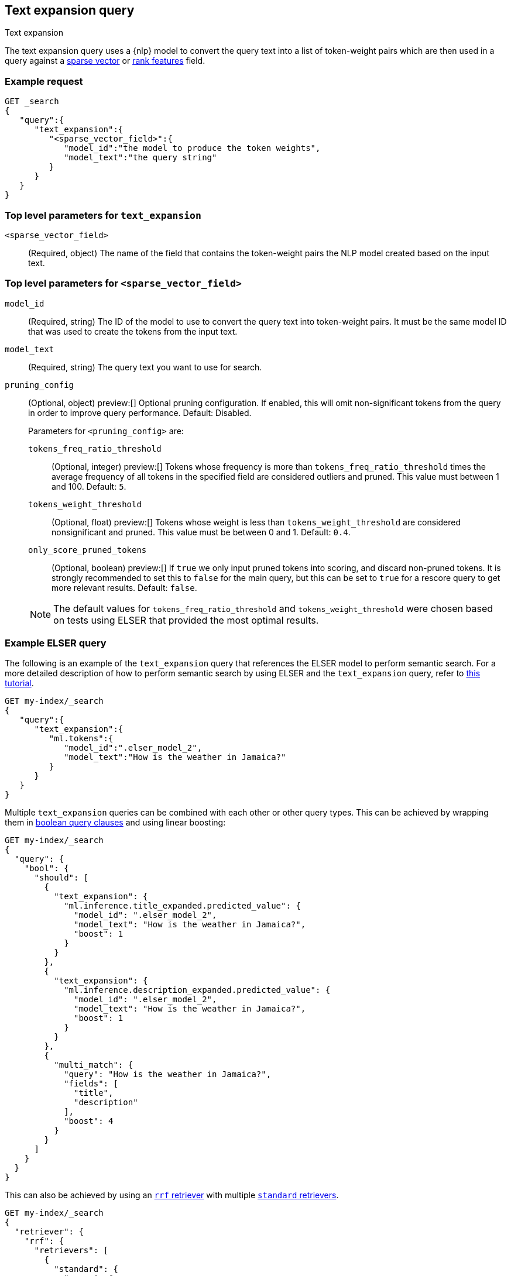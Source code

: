 [[query-dsl-text-expansion-query]]
== Text expansion query
++++
<titleabbrev>Text expansion</titleabbrev>
++++

The text expansion query uses a {nlp} model to convert the query text into a
list of token-weight pairs which are then used in a query against a
<<sparse-vector,sparse vector>> or <<rank-features,rank features>> field.

[discrete]
[[text-expansion-query-ex-request]]
=== Example request


[source,console]
----
GET _search
{
   "query":{
      "text_expansion":{
         "<sparse_vector_field>":{
            "model_id":"the model to produce the token weights",
            "model_text":"the query string"
         }
      }
   }
}
----
// TEST[skip: TBD]

[discrete]
[[text-expansion-query-params]]
=== Top level parameters for `text_expansion`

`<sparse_vector_field>`:::
(Required, object)
The name of the field that contains the token-weight pairs the NLP model created
based on the input text.

[discrete]
[[text-expansion-rank-feature-field-params]]
=== Top level parameters for `<sparse_vector_field>`

`model_id`::::
(Required, string)
The ID of the model to use to convert the query text into token-weight pairs. It
must be the same model ID that was used to create the tokens from the input
text.

`model_text`::::
(Required, string)
The query text you want to use for search.

`pruning_config` ::::
(Optional, object)
preview:[]
Optional pruning configuration. If enabled, this will omit non-significant tokens from the query in order to improve query performance.
Default: Disabled.
+
--
Parameters for `<pruning_config>` are:

`tokens_freq_ratio_threshold`::
(Optional, integer)
preview:[]
Tokens whose frequency is more than `tokens_freq_ratio_threshold` times the average frequency of all tokens in the specified field are considered outliers and pruned.
This value must between 1 and 100.
Default: `5`.

`tokens_weight_threshold`::
(Optional, float)
preview:[]
Tokens whose weight is less than `tokens_weight_threshold` are considered nonsignificant and pruned.
This value must be between 0 and 1.
Default: `0.4`.

`only_score_pruned_tokens`::
(Optional, boolean)
preview:[]
If `true` we only input pruned tokens into scoring, and discard non-pruned tokens.
It is strongly recommended to set this to `false` for the main query, but this can be set to `true` for a rescore query to get more relevant results.
Default: `false`.

NOTE: The default values for `tokens_freq_ratio_threshold` and `tokens_weight_threshold` were chosen based on tests using ELSER that provided the most optimal results.
--

[discrete]
[[text-expansion-query-example]]
=== Example ELSER query

The following is an example of the `text_expansion` query that references the
ELSER model to perform semantic search. For a more detailed description of how
to perform semantic search by using ELSER and the `text_expansion` query, refer
to <<semantic-search-elser,this tutorial>>.

[source,console]
----
GET my-index/_search
{
   "query":{
      "text_expansion":{
         "ml.tokens":{
            "model_id":".elser_model_2",
            "model_text":"How is the weather in Jamaica?"
         }
      }
   }
}
----
// TEST[skip: TBD]

Multiple `text_expansion` queries can be combined with each other or other query types.
This can be achieved by wrapping them in <<query-dsl-bool-query, boolean query clauses>> and using linear boosting:

[source,console]
----
GET my-index/_search
{
  "query": {
    "bool": {
      "should": [
        {
          "text_expansion": {
            "ml.inference.title_expanded.predicted_value": {
              "model_id": ".elser_model_2",
              "model_text": "How is the weather in Jamaica?",
              "boost": 1
            }
          }
        },
        {
          "text_expansion": {
            "ml.inference.description_expanded.predicted_value": {
              "model_id": ".elser_model_2",
              "model_text": "How is the weather in Jamaica?",
              "boost": 1
            }
          }
        },
        {
          "multi_match": {
            "query": "How is the weather in Jamaica?",
            "fields": [
              "title",
              "description"
            ],
            "boost": 4
          }
        }
      ]
    }
  }
}
----
// TEST[skip: TBD]

This can also be achieved by using an <<rrf-retriever, `rrf` retriever>>
with multiple <<standard-retriever, `standard` retrievers>>.

[source,console]
----
GET my-index/_search
{
  "retriever": {
    "rrf": {
      "retrievers": [
        {
          "standard": {
            "query": {
              "multi_match": {
                "query": "How is the weather in Jamaica?",
                "fields": [
                  "title",
                  "description"
                ]
              }
            }
          }
        },
        {
          "standard": {
            "query": {
              "text_expansion": {
                "ml.inference.title_expanded.predicted_value": {
                  "model_id": ".elser_model_2",
                  "model_text": "How is the weather in Jamaica?"
                }
              }
            }
          }
        },
        {
          "standard": {
            "query": {
              "text_expansion": {
                "ml.inference.description_expanded.predicted_value": {
                  "model_id": ".elser_model_2",
                  "model_text": "How is the weather in Jamaica?"
                }
              }
            }
          }
        }
      ],
      "window_size": 10,
      "rank_constant": 20
    }
  }
}
----
// TEST[skip: TBD]

[discrete]
[[text-expansion-query-with-pruning-config-and-rescore-example]]
=== Example ELSER query with pruning configuration and rescore

The following is an extension to the above example that adds a preview:[] pruning configuration to the `text_expansion` query.
The pruning configuration identifies non-significant tokens to prune from the query in order to improve query performance.

Token pruning happens at the shard level.
While this should result in the same tokens being labeled as insignificant across shards, this is not guaranteed based on the composition of each shard.
Therefore, if you are running `text_expansion` with a `pruning_config` on a multi-shard index, we strongly recommend adding a <<rescore>> function with the tokens that were originally pruned from the query.
This will help mitigate any shard-level inconsistency with pruned tokens and provide better relevance overall.

[source,console]
----
GET my-index/_search
{
   "query":{
      "text_expansion":{
         "ml.tokens":{
            "model_id":".elser_model_2",
            "model_text":"How is the weather in Jamaica?"
         },
         "pruning_config": {
             "tokens_freq_ratio_threshold": 5,
             "tokens_weight_threshold": 0.4,
             "only_score_pruned_tokens": false
         }
      }
   },
   "rescore": {
      "window_size": 100,
      "query": {
         "rescore_query": {
            "text_expansion": {
               "ml.tokens": {
                  "model_id": ".elser_model_2",
                  "model_text": "How is the weather in Jamaica?"
               },
               "pruning_config": {
                  "tokens_freq_ratio_threshold": 5,
                  "tokens_weight_threshold": 0.4,
                  "only_score_pruned_tokens": false
               }
            }
         }
      }
   }
}
----
//TEST[skip: TBD]

[NOTE]
====
Depending on your data, the text expansion query may be faster with `track_total_hits: false`.
====

